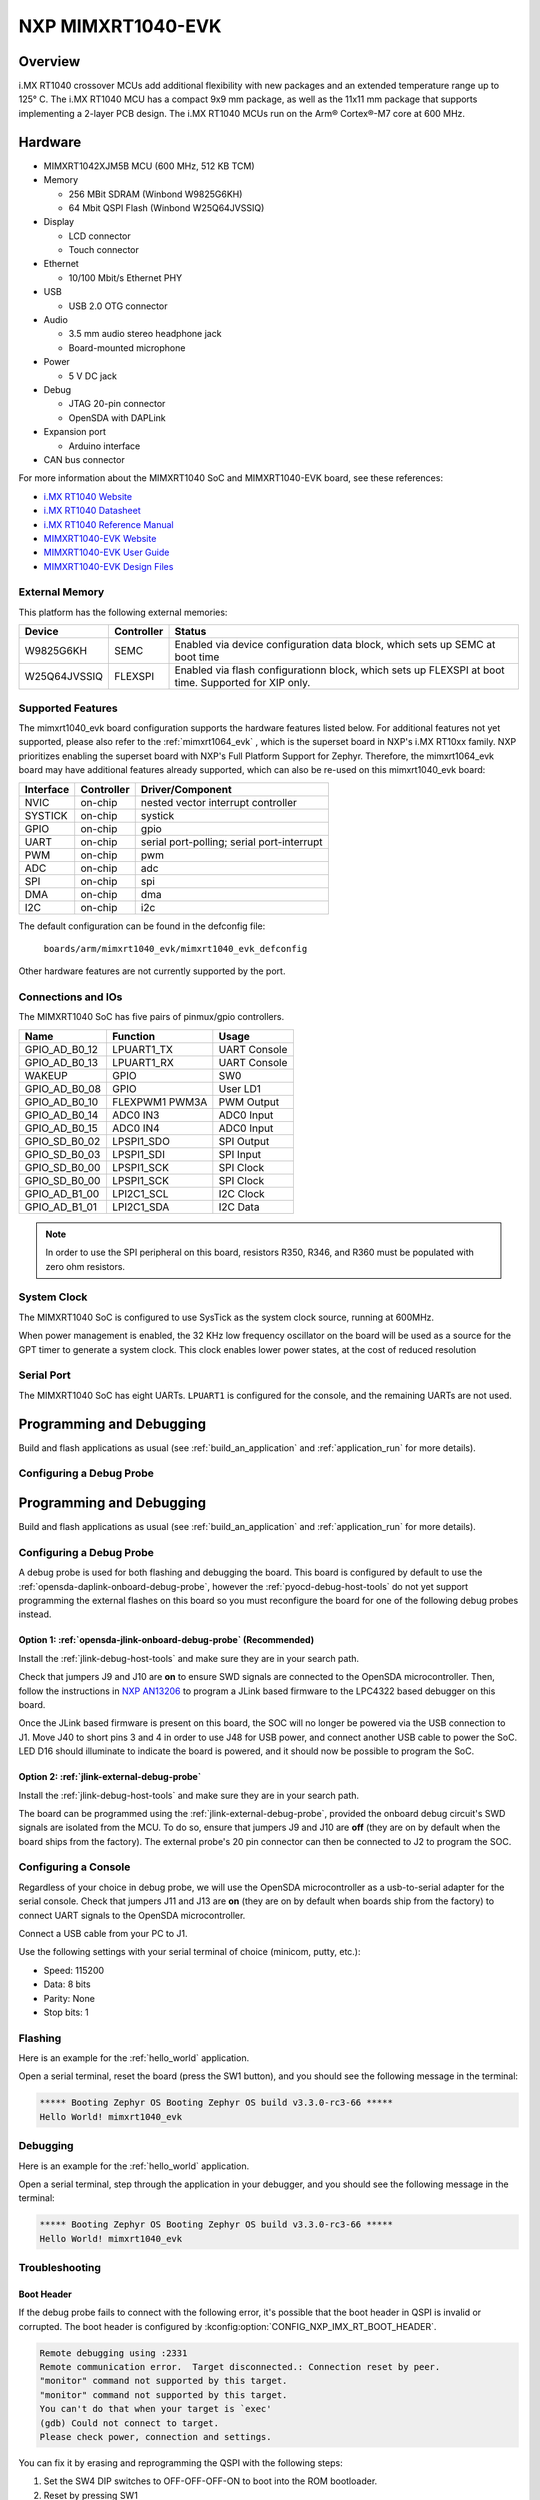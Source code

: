.. _mimxrt1040_evk:

NXP MIMXRT1040-EVK
##################

Overview
********

i.MX RT1040 crossover MCUs add additional flexibility with new packages and an
extended temperature range up to 125° C. The i.MX RT1040 MCU has a compact
9x9 mm package, as well as the 11x11 mm package that supports implementing a
2-layer PCB design. The i.MX RT1040 MCUs run on the Arm® Cortex®-M7 core at
600 MHz.

.. image:: mimxrt1040_evk.jpg
   :align: center
   :alt: MIMXRT1040-EVK

Hardware
********

- MIMXRT1042XJM5B MCU (600 MHz, 512 KB TCM)

- Memory

  - 256 MBit SDRAM (Winbond W9825G6KH)
  - 64 Mbit QSPI Flash (Winbond W25Q64JVSSIQ)

- Display

  - LCD connector
  - Touch connector

- Ethernet

  - 10/100 Mbit/s Ethernet PHY

- USB

  - USB 2.0 OTG connector

- Audio

  - 3.5 mm audio stereo headphone jack
  - Board-mounted microphone

- Power

  - 5 V DC jack

- Debug

  - JTAG 20-pin connector
  - OpenSDA with DAPLink

- Expansion port

  - Arduino interface

- CAN bus connector

For more information about the MIMXRT1040 SoC and MIMXRT1040-EVK board, see
these references:

- `i.MX RT1040 Website`_
- `i.MX RT1040 Datasheet`_
- `i.MX RT1040 Reference Manual`_
- `MIMXRT1040-EVK Website`_
- `MIMXRT1040-EVK User Guide`_
- `MIMXRT1040-EVK Design Files`_

External Memory
===============

This platform has the following external memories:

+----------------+------------+-------------------------------------+
| Device         | Controller | Status                              |
+================+============+=====================================+
| W9825G6KH      | SEMC       | Enabled via device configuration    |
|                |            | data block, which sets up SEMC at   |
|                |            | boot time                           |
+----------------+------------+-------------------------------------+
| W25Q64JVSSIQ   | FLEXSPI    | Enabled via flash configurationn    |
|                |            | block, which sets up FLEXSPI at     |
|                |            | boot time. Supported for XIP only.  |
+----------------+------------+-------------------------------------+

Supported Features
==================

The mimxrt1040_evk board configuration supports the hardware features listed
below.  For additional features not yet supported, please also refer to the
:ref:`mimxrt1064_evk` , which is the superset board in NXP's i.MX RT10xx family.
NXP prioritizes enabling the superset board with NXP's Full Platform Support for
Zephyr.  Therefore, the mimxrt1064_evk board may have additional features
already supported, which can also be re-used on this mimxrt1040_evk board:

+-----------+------------+-------------------------------------+
| Interface | Controller | Driver/Component                    |
+===========+============+=====================================+
| NVIC      | on-chip    | nested vector interrupt controller  |
+-----------+------------+-------------------------------------+
| SYSTICK   | on-chip    | systick                             |
+-----------+------------+-------------------------------------+
| GPIO      | on-chip    | gpio                                |
+-----------+------------+-------------------------------------+
| UART      | on-chip    | serial port-polling;                |
|           |            | serial port-interrupt               |
+-----------+------------+-------------------------------------+
| PWM       | on-chip    | pwm                                 |
+-----------+------------+-------------------------------------+
| ADC       | on-chip    | adc                                 |
+-----------+------------+-------------------------------------+
| SPI       | on-chip    | spi                                 |
+-----------+------------+-------------------------------------+
| DMA       | on-chip    | dma                                 |
+-----------+------------+-------------------------------------+
| I2C       | on-chip    | i2c                                 |
+-----------+------------+-------------------------------------+

The default configuration can be found in the defconfig file:

	``boards/arm/mimxrt1040_evk/mimxrt1040_evk_defconfig``

Other hardware features are not currently supported by the port.

Connections and IOs
===================

The MIMXRT1040 SoC has five pairs of pinmux/gpio controllers.

+---------------+-----------------+---------------------------+
| Name          | Function        | Usage                     |
+===============+=================+===========================+
| GPIO_AD_B0_12 | LPUART1_TX      | UART Console              |
+---------------+-----------------+---------------------------+
| GPIO_AD_B0_13 | LPUART1_RX      | UART Console              |
+---------------+-----------------+---------------------------+
| WAKEUP        | GPIO            | SW0                       |
+---------------+-----------------+---------------------------+
| GPIO_AD_B0_08 | GPIO            | User LD1                  |
+---------------+-----------------+---------------------------+
| GPIO_AD_B0_10 | FLEXPWM1 PWM3A  | PWM Output                |
+---------------+-----------------+---------------------------+
| GPIO_AD_B0_14 | ADC0 IN3        | ADC0 Input                |
+---------------+-----------------+---------------------------+
| GPIO_AD_B0_15 | ADC0 IN4        | ADC0 Input                |
+---------------+-----------------+---------------------------+
| GPIO_SD_B0_02 | LPSPI1_SDO      | SPI Output                |
+---------------+-----------------+---------------------------+
| GPIO_SD_B0_03 | LPSPI1_SDI      | SPI Input                 |
+---------------+-----------------+---------------------------+
| GPIO_SD_B0_00 | LPSPI1_SCK      | SPI Clock                 |
+---------------+-----------------+---------------------------+
| GPIO_SD_B0_00 | LPSPI1_SCK      | SPI Clock                 |
+---------------+-----------------+---------------------------+
| GPIO_AD_B1_00 | LPI2C1_SCL      | I2C Clock                 |
+---------------+-----------------+---------------------------+
| GPIO_AD_B1_01 | LPI2C1_SDA      | I2C Data                  |
+---------------+-----------------+---------------------------+

.. note::
        In order to use the SPI peripheral on this board, resistors R350, R346,
        and R360 must be populated with zero ohm resistors.

System Clock
============

The MIMXRT1040 SoC is configured to use SysTick as the system clock source,
running at 600MHz.

When power management is enabled, the 32 KHz low frequency
oscillator on the board will be used as a source for the GPT timer to
generate a system clock. This clock enables lower power states, at the
cost of reduced resolution

Serial Port
===========

The MIMXRT1040 SoC has eight UARTs. ``LPUART1`` is configured for the console,
and the remaining UARTs are not used.


Programming and Debugging
*************************

Build and flash applications as usual (see :ref:`build_an_application` and
:ref:`application_run` for more details).

Configuring a Debug Probe
=========================

Programming and Debugging
*************************

Build and flash applications as usual (see :ref:`build_an_application` and
:ref:`application_run` for more details).

Configuring a Debug Probe
=========================

A debug probe is used for both flashing and debugging the board. This board is
configured by default to use the :ref:`opensda-daplink-onboard-debug-probe`,
however the :ref:`pyocd-debug-host-tools` do not yet support programming the
external flashes on this board so you must reconfigure the board for one of the
following debug probes instead.

Option 1: :ref:`opensda-jlink-onboard-debug-probe` (Recommended)
----------------------------------------------------------------

Install the :ref:`jlink-debug-host-tools` and make sure they are in your search
path.

Check that jumpers J9 and J10 are **on** to ensure SWD signals are connected to
the OpenSDA microcontroller. Then, follow the instructions in `NXP AN13206`_ to
program a JLink based firmware to the LPC4322 based debugger on this board.

Once the JLink based firmware is present on this board, the SOC will no longer
be powered via the USB connection to J1. Move J40 to short pins 3 and 4 in
order to use J48 for USB power, and connect another USB cable to power the SoC.
LED D16 should illuminate to indicate the board is powered, and it should now be
possible to program the SoC.

Option 2: :ref:`jlink-external-debug-probe`
-------------------------------------------

Install the :ref:`jlink-debug-host-tools` and make sure they are in your search
path.

The board can be programmed using the :ref:`jlink-external-debug-probe`,
provided the onboard debug circuit's SWD signals are isolated from the MCU.
To do so, ensure that jumpers J9 and J10 are **off** (they are on by default
when the board ships from the factory). The external probe's 20 pin connector
can then be connected to J2 to program the SOC.

Configuring a Console
=====================

Regardless of your choice in debug probe, we will use the OpenSDA
microcontroller as a usb-to-serial adapter for the serial console. Check that
jumpers J11 and J13 are **on** (they are on by default when boards ship from
the factory) to connect UART signals to the OpenSDA microcontroller.

Connect a USB cable from your PC to J1.

Use the following settings with your serial terminal of choice (minicom, putty,
etc.):

- Speed: 115200
- Data: 8 bits
- Parity: None
- Stop bits: 1

Flashing
========

Here is an example for the :ref:`hello_world` application.

.. zephyr-app-commands::
   :zephyr-app: samples/hello_world
   :board: mimxrt1040_evk
   :goals: flash

Open a serial terminal, reset the board (press the SW1 button), and you should
see the following message in the terminal:

.. code-block:: console

   ***** Booting Zephyr OS Booting Zephyr OS build v3.3.0-rc3-66 *****
   Hello World! mimxrt1040_evk

Debugging
=========

Here is an example for the :ref:`hello_world` application.

.. zephyr-app-commands::
   :zephyr-app: samples/hello_world
   :board: mimxrt1040_evk
   :goals: debug

Open a serial terminal, step through the application in your debugger, and you
should see the following message in the terminal:

.. code-block:: console

   ***** Booting Zephyr OS Booting Zephyr OS build v3.3.0-rc3-66 *****
   Hello World! mimxrt1040_evk

Troubleshooting
===============

Boot Header
-----------

If the debug probe fails to connect with the following error, it's possible
that the boot header in QSPI is invalid or corrupted. The boot header is
configured by :kconfig:option:`CONFIG_NXP_IMX_RT_BOOT_HEADER`.

.. code-block:: console

   Remote debugging using :2331
   Remote communication error.  Target disconnected.: Connection reset by peer.
   "monitor" command not supported by this target.
   "monitor" command not supported by this target.
   You can't do that when your target is `exec'
   (gdb) Could not connect to target.
   Please check power, connection and settings.

You can fix it by erasing and reprogramming the QSPI with the following
steps:

#. Set the SW4 DIP switches to OFF-OFF-OFF-ON to boot into the ROM bootloader.

#. Reset by pressing SW1

#. Run ``west debug`` or ``west flash`` again with a known working Zephyr
   application.

#. Set the SW4 DIP switches to OFF-OFF-ON-OFF to boot from QSPI.

#. Reset by pressing SW1


WiFi Module
-----------

If the debugger fails to connect with the following error, it's possible
the M.2 WiFi module is interfering with the debug signals

.. code-block:: console

   Remote debugging using :2331
   Remote communication error.  Target disconnected.: Connection reset by peer.
   "monitor" command not supported by this target.
   "monitor" command not supported by this target.
   You can't do that when your target is `exec'
   (gdb) Could not connect to target.
   Please check power, connection and settings.

To resolve this, you may remove the M.2 WiFi module from the board when
flashing or debugging it, or remove jumper J80.


.. _MIMXRT1040-EVK Website:
   https://www.nxp.com/design/development-boards/i-mx-evaluation-and-development-boards/i-mx-rt1040-evaluation-kit:MIMXRT1040-EVK

.. _MIMXRT1040-EVK User Guide:
   https://www.nxp.com/docs/en/user-manual/MIMXRT1040-EVKUM.pdf

.. _MIMXRT1040-EVK Design Files:
   https://www.nxp.com/webapp/Download?colCode=MIMXRT1040-EVK-DESIGNFILES

.. _i.MX RT1040 Website:
   https://www.nxp.com/products/processors-and-microcontrollers/arm-microcontrollers/i-mx-rt-crossover-mcus/i-mx-rt1040-crossover-mcu-with-arm-cortex-m7-core:i.MX-RT1040

.. _i.MX RT1040 Datasheet:
   https://www.nxp.com/docs/en/data-sheet/IMXRT1040CECDS.pdf

.. _i.MX RT1040 Reference Manual:
   https://www.nxp.com/webapp/Download?colCode=IMXRT1040RM

.. _NXP AN13206:
   https://www.nxp.com/docs/en/application-note/AN13206.pdf
